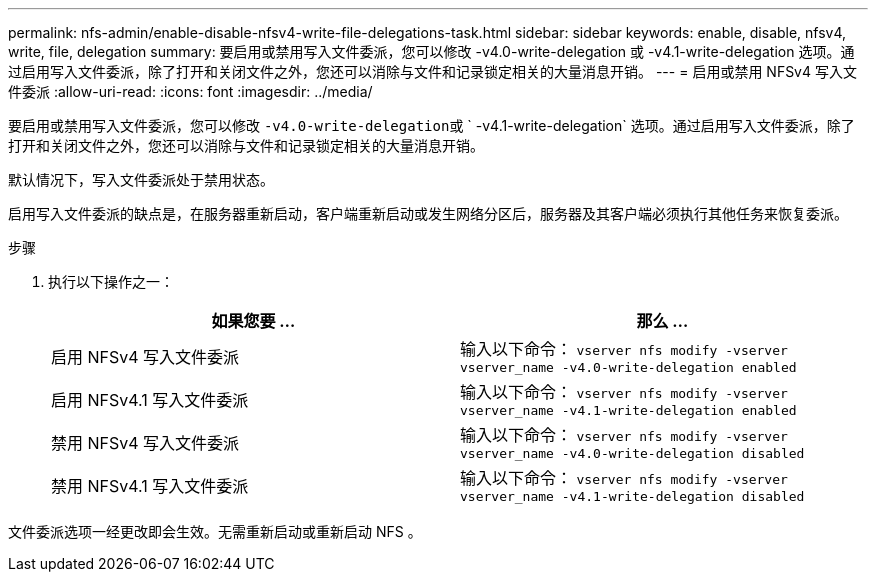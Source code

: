 ---
permalink: nfs-admin/enable-disable-nfsv4-write-file-delegations-task.html 
sidebar: sidebar 
keywords: enable, disable, nfsv4, write, file, delegation 
summary: 要启用或禁用写入文件委派，您可以修改 -v4.0-write-delegation 或 -v4.1-write-delegation 选项。通过启用写入文件委派，除了打开和关闭文件之外，您还可以消除与文件和记录锁定相关的大量消息开销。 
---
= 启用或禁用 NFSv4 写入文件委派
:allow-uri-read: 
:icons: font
:imagesdir: ../media/


[role="lead"]
要启用或禁用写入文件委派，您可以修改 `` -v4.0-write-delegation``或 ` -v4.1-write-delegation` 选项。通过启用写入文件委派，除了打开和关闭文件之外，您还可以消除与文件和记录锁定相关的大量消息开销。

默认情况下，写入文件委派处于禁用状态。

启用写入文件委派的缺点是，在服务器重新启动，客户端重新启动或发生网络分区后，服务器及其客户端必须执行其他任务来恢复委派。

.步骤
. 执行以下操作之一：
+
[cols="2*"]
|===
| 如果您要 ... | 那么 ... 


 a| 
启用 NFSv4 写入文件委派
 a| 
输入以下命令： `vserver nfs modify -vserver vserver_name -v4.0-write-delegation enabled`



 a| 
启用 NFSv4.1 写入文件委派
 a| 
输入以下命令： `vserver nfs modify -vserver vserver_name -v4.1-write-delegation enabled`



 a| 
禁用 NFSv4 写入文件委派
 a| 
输入以下命令： `vserver nfs modify -vserver vserver_name -v4.0-write-delegation disabled`



 a| 
禁用 NFSv4.1 写入文件委派
 a| 
输入以下命令： `vserver nfs modify -vserver vserver_name -v4.1-write-delegation disabled`

|===


文件委派选项一经更改即会生效。无需重新启动或重新启动 NFS 。
